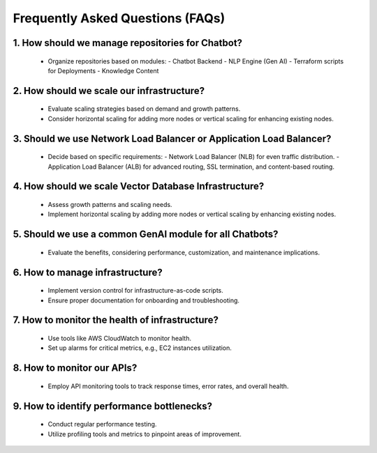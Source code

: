
Frequently Asked Questions (FAQs)
==================================

1. How should we manage repositories for Chatbot?
---------------------

   - Organize repositories based on modules:
     - Chatbot Backend
     - NLP Engine (Gen AI)
     - Terraform scripts for Deployments
     - Knowledge Content

2. How should we scale our infrastructure?
---------------------

   - Evaluate scaling strategies based on demand and growth patterns.
   - Consider horizontal scaling for adding more nodes or vertical scaling for enhancing existing nodes.

3. Should we use Network Load Balancer or Application Load Balancer?
---------------------

   - Decide based on specific requirements:
     - Network Load Balancer (NLB) for even traffic distribution.
     - Application Load Balancer (ALB) for advanced routing, SSL termination, and content-based routing.

4. How should we scale Vector Database Infrastructure?
---------------------

   - Assess growth patterns and scaling needs.
   - Implement horizontal scaling by adding more nodes or vertical scaling by enhancing existing nodes.

5. Should we use a common GenAI module for all Chatbots?
---------------------

   - Evaluate the benefits, considering performance, customization, and maintenance implications.

6. How to manage infrastructure?
-------------------
   - Implement version control for infrastructure-as-code scripts.
   - Ensure proper documentation for onboarding and troubleshooting.

7. How to monitor the health of infrastructure?
---------------------

   - Use tools like AWS CloudWatch to monitor health.
   - Set up alarms for critical metrics, e.g., EC2 instances utilization.

8. How to monitor our APIs?
---------------------

   - Employ API monitoring tools to track response times, error rates, and overall health.

9.  How to identify performance bottlenecks?
---------------------

   - Conduct regular performance testing.
   - Utilize profiling tools and metrics to pinpoint areas of improvement.



.. autosummary::
   :toctree: generated

   lumache
